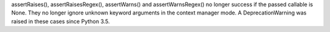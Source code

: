 assertRaises(), assertRaisesRegex(), assertWarns() and assertWarnsRegex() no
longer success if the passed callable is None. They no longer ignore unknown
keyword arguments in the context manager mode. A DeprecationWarning was
raised in these cases since Python 3.5.
